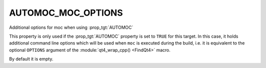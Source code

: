 AUTOMOC_MOC_OPTIONS
-------------------

Additional options for moc when using :prop_tgt:`AUTOMOC`

This property is only used if the :prop_tgt:`AUTOMOC` property is set to ``TRUE``
for this target.  In this case, it holds additional command line options
which will be used when ``moc`` is executed during the build, i.e.  it is
equivalent to the optional ``OPTIONS`` argument of the :module:`qt4_wrap_cpp() <FindQt4>`
macro.

By default it is empty.
